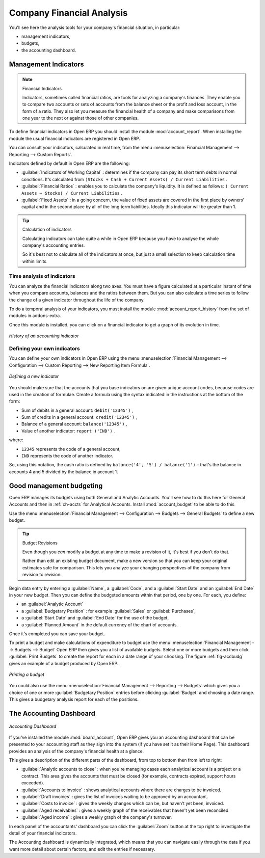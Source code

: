 
.. i18n: .. index::
.. i18n:   single: financial analysis
.. i18n: ..

.. index::
  single: financial analysis
..

.. i18n: Company Financial Analysis
.. i18n: ==========================

Company Financial Analysis
==========================

.. i18n: You'll see here the analysis tools for your company's financial situation, in particular:

You'll see here the analysis tools for your company's financial situation, in particular:

.. i18n: * management indicators,
.. i18n: 
.. i18n: * budgets,
.. i18n: 
.. i18n: * the accounting dashboard.

* management indicators,

* budgets,

* the accounting dashboard.

.. i18n: .. index:: indicators

.. index:: indicators

.. i18n: Management Indicators
.. i18n: ---------------------

Management Indicators
---------------------

.. i18n: .. note:: Financial Indicators
.. i18n: 
.. i18n: 	Indicators, sometimes called financial ratios, are tools for analyzing a company's finances.
.. i18n: 	They enable you to compare two accounts or sets of accounts from the balance sheet or the profit
.. i18n: 	and loss account, in the form of a ratio.
.. i18n: 	They also let you measure the financial health of a company and make comparisons from one year to
.. i18n: 	the next or against those of other companies.

.. note:: Financial Indicators

	Indicators, sometimes called financial ratios, are tools for analyzing a company's finances.
	They enable you to compare two accounts or sets of accounts from the balance sheet or the profit
	and loss account, in the form of a ratio.
	They also let you measure the financial health of a company and make comparisons from one year to
	the next or against those of other companies.

.. i18n: .. index::
.. i18n:    single: module; account_report

.. index::
   single: module; account_report

.. i18n: To define financial indicators in Open ERP you should install the module :mod:`account_report`.
.. i18n: When installing the module the usual financial indicators are registered in Open ERP.

To define financial indicators in Open ERP you should install the module :mod:`account_report`.
When installing the module the usual financial indicators are registered in Open ERP.

.. i18n: You can consult your indicators, calculated in real time, from the menu :menuselection:`Financial
.. i18n: Management --> Reporting --> Custom Reports`.

You can consult your indicators, calculated in real time, from the menu :menuselection:`Financial
Management --> Reporting --> Custom Reports`.

.. i18n: Indicators defined by default in Open ERP are the following:

Indicators defined by default in Open ERP are the following:

.. i18n: *  :guilabel:`Indicators of Working Capital` : determines if the company can pay its short term debts in
.. i18n:    normal conditions. It's calculated from \ ``(Stocks + Cash + Current Assets) / Current
.. i18n:    Liabilities``\  .
.. i18n: 
.. i18n: *  :guilabel:`Financial Ratios` : enables you to calculate the company's liquidity. It is defined as follows:
.. i18n:    \ ``( Current Assets – Stocks) / Current Liabilities``\  .
.. i18n: 
.. i18n: *  :guilabel:`Fixed Assets` : in a going concern, the value of fixed assets are covered in the first place by
.. i18n:    owners' capital and in the second place by all of the long term liabilities. Ideally this indicator
.. i18n:    will be greater than 1.

*  :guilabel:`Indicators of Working Capital` : determines if the company can pay its short term debts in
   normal conditions. It's calculated from \ ``(Stocks + Cash + Current Assets) / Current
   Liabilities``\  .

*  :guilabel:`Financial Ratios` : enables you to calculate the company's liquidity. It is defined as follows:
   \ ``( Current Assets – Stocks) / Current Liabilities``\  .

*  :guilabel:`Fixed Assets` : in a going concern, the value of fixed assets are covered in the first place by
   owners' capital and in the second place by all of the long term liabilities. Ideally this indicator
   will be greater than 1.

.. i18n: .. tip:: Calculation of indicators
.. i18n: 
.. i18n: 	Calculating indicators can take quite a while in Open ERP because you have to analyse the whole
.. i18n: 	company's accounting entries.
.. i18n: 
.. i18n: 	So it's best not to calculate all of the indicators at once, but just a small selection to keep
.. i18n: 	calculation time within limits.

.. tip:: Calculation of indicators

	Calculating indicators can take quite a while in Open ERP because you have to analyse the whole
	company's accounting entries.

	So it's best not to calculate all of the indicators at once, but just a small selection to keep
	calculation time within limits.

.. i18n: Time analysis of indicators
.. i18n: ^^^^^^^^^^^^^^^^^^^^^^^^^^^

Time analysis of indicators
^^^^^^^^^^^^^^^^^^^^^^^^^^^

.. i18n: You can analyze the financial indicators along two axes. You must have a figure calculated at a
.. i18n: particular instant of time when you compare accounts, balances and the ratios between them. But you
.. i18n: can also calculate a time series to follow the change of a given indicator throughout the life of
.. i18n: the company.

You can analyze the financial indicators along two axes. You must have a figure calculated at a
particular instant of time when you compare accounts, balances and the ratios between them. But you
can also calculate a time series to follow the change of a given indicator throughout the life of
the company.

.. i18n: .. index::
.. i18n:    single: module; account_report_history

.. index::
   single: module; account_report_history

.. i18n: To do a temporal analysis of your indicators, you must install the module 
.. i18n: :mod:`account_report_history` from the set of modules in addons-extra.

To do a temporal analysis of your indicators, you must install the module 
:mod:`account_report_history` from the set of modules in addons-extra.

.. i18n: Once this module is installed, you can click on a financial indicator to get a graph of its
.. i18n: evolution in time.

Once this module is installed, you can click on a financial indicator to get a graph of its
evolution in time.

.. i18n: .. figure::  images/account_report_history.png
.. i18n:    :scale: 50
.. i18n:    :align: center
.. i18n: 
.. i18n:    *History of an accounting indicator*

.. figure::  images/account_report_history.png
   :scale: 50
   :align: center

   *History of an accounting indicator*

.. i18n: Defining your own indicators
.. i18n: ^^^^^^^^^^^^^^^^^^^^^^^^^^^^

Defining your own indicators
^^^^^^^^^^^^^^^^^^^^^^^^^^^^

.. i18n: You can define your own indicators in Open ERP using the menu :menuselection:`Financial Management
.. i18n: --> Configuration --> Custom Reporting --> New Reporting Item Formula`.

You can define your own indicators in Open ERP using the menu :menuselection:`Financial Management
--> Configuration --> Custom Reporting --> New Reporting Item Formula`.

.. i18n: .. figure::  images/account_indicator_new.png
.. i18n:    :scale: 50
.. i18n:    :align: center
.. i18n: 
.. i18n:    *Defining a new indicator*

.. figure::  images/account_indicator_new.png
   :scale: 50
   :align: center

   *Defining a new indicator*

.. i18n: You should make sure that the accounts that you base indicators on are given unique account codes,
.. i18n: because codes are used in the creation of formulae. Create a formula using the syntax indicated in
.. i18n: the instructions at the bottom of the form:

You should make sure that the accounts that you base indicators on are given unique account codes,
because codes are used in the creation of formulae. Create a formula using the syntax indicated in
the instructions at the bottom of the form:

.. i18n: * Sum of debits in a general account: \ ``debit('12345')``\  ,
.. i18n: 
.. i18n: * Sum of credits in a general account: \ ``credit('12345')``\  ,
.. i18n: 
.. i18n: * Balance of a general account: \ ``balance('12345')``\  ,
.. i18n: 
.. i18n: * Value of another indicator: \ ``report ('IND')``\  .

* Sum of debits in a general account: \ ``debit('12345')``\  ,

* Sum of credits in a general account: \ ``credit('12345')``\  ,

* Balance of a general account: \ ``balance('12345')``\  ,

* Value of another indicator: \ ``report ('IND')``\  .

.. i18n: where:

where:

.. i18n: * \ ``12345``\   represents the code of a general account,
.. i18n: 
.. i18n: * \ ``IND``\   represents the code of another indicator.

* \ ``12345``\   represents the code of a general account,

* \ ``IND``\   represents the code of another indicator.

.. i18n: So, using this notation, the cash ratio is defined by \ ``balance('4', '5') / balance('1')``\   –
.. i18n: that's the balance in accounts 4 and 5 divided by the balance in account 1.

So, using this notation, the cash ratio is defined by \ ``balance('4', '5') / balance('1')``\   –
that's the balance in accounts 4 and 5 divided by the balance in account 1.

.. i18n: .. index::
.. i18n:   single: budgeting
.. i18n: ..

.. index::
  single: budgeting
..

.. i18n: Good management budgeting
.. i18n: -------------------------

Good management budgeting
-------------------------

.. i18n: Open ERP manages its budgets using both General and Analytic Accounts. You'll see how to do this
.. i18n: here for General Accounts and then in :ref:`ch-accts` for Analytical Accounts. 
.. i18n: Install :mod:`account_budget` to be able to do this.

Open ERP manages its budgets using both General and Analytic Accounts. You'll see how to do this
here for General Accounts and then in :ref:`ch-accts` for Analytical Accounts. 
Install :mod:`account_budget` to be able to do this.

.. i18n: Use the menu :menuselection:`Financial Management --> Configuration --> Budgets --> General Budgets`
.. i18n: to define a new budget.

Use the menu :menuselection:`Financial Management --> Configuration --> Budgets --> General Budgets`
to define a new budget.

.. i18n: .. index::
.. i18n:    single: budget revisions

.. index::
   single: budget revisions

.. i18n: .. tip:: Budget Revisions
.. i18n: 
.. i18n: 	Even though you *can* modify a budget at any time to make a revision of it, it's best if you don't do
.. i18n: 	that.
.. i18n: 
.. i18n: 	Rather than edit an existing budget document, make a new version so that you can keep your original
.. i18n: 	estimates safe for comparison. This lets you analyze your changing perspectives of the
.. i18n: 	company from revision to revision.

.. tip:: Budget Revisions

	Even though you *can* modify a budget at any time to make a revision of it, it's best if you don't do
	that.

	Rather than edit an existing budget document, make a new version so that you can keep your original
	estimates safe for comparison. This lets you analyze your changing perspectives of the
	company from revision to revision.

.. i18n: Begin data entry by entering a :guilabel:`Name`, a :guilabel:`Code`, 
.. i18n: and a :guilabel:`Start Date` and an :guilabel:`End Date` in your new budget. 
.. i18n: Then you can define the budgeted amounts within that period, one by one. For each, you define:

Begin data entry by entering a :guilabel:`Name`, a :guilabel:`Code`, 
and a :guilabel:`Start Date` and an :guilabel:`End Date` in your new budget. 
Then you can define the budgeted amounts within that period, one by one. For each, you define:

.. i18n: * an :guilabel:`Analytic Account`
.. i18n: 
.. i18n: * a :guilabel:`Budgetary Position` : for example :guilabel:`Sales` or :guilabel:`Purchases`,
.. i18n: 
.. i18n: * a :guilabel:`Start Date` and :guilabel:`End Date` for the use of the budget,
.. i18n: 
.. i18n: * a :guilabel:`Planned Amount` in the default currency of the chart of accounts.

* an :guilabel:`Analytic Account`

* a :guilabel:`Budgetary Position` : for example :guilabel:`Sales` or :guilabel:`Purchases`,

* a :guilabel:`Start Date` and :guilabel:`End Date` for the use of the budget,

* a :guilabel:`Planned Amount` in the default currency of the chart of accounts.

.. i18n: Once it's completed you can save your budget.

Once it's completed you can save your budget.

.. i18n: To print a budget and make calculations of expenditure to budget use the menu
.. i18n: :menuselection:`Financial Management --> Budgets --> Budget` Open ERP then gives you a
.. i18n: list of available budgets. Select one or more budgets and then click :guilabel:`Print Budgets` to create
.. i18n: the report for each in a date range of your choosing. 
.. i18n: The figure :ref:`fig-accbudg` gives an example of a budget produced by Open ERP.

To print a budget and make calculations of expenditure to budget use the menu
:menuselection:`Financial Management --> Budgets --> Budget` Open ERP then gives you a
list of available budgets. Select one or more budgets and then click :guilabel:`Print Budgets` to create
the report for each in a date range of your choosing. 
The figure :ref:`fig-accbudg` gives an example of a budget produced by Open ERP.

.. i18n: .. _fig-accbudg:
.. i18n: 
.. i18n: .. figure::  images/account_budget.png
.. i18n:    :scale: 50
.. i18n:    :align: center
.. i18n: 
.. i18n:    *Printing a budget*

.. _fig-accbudg:

.. figure::  images/account_budget.png
   :scale: 50
   :align: center

   *Printing a budget*

.. i18n: You could also use the menu :menuselection:`Financial Management --> Reporting --> Budgets`
.. i18n: which gives you a choice of one or more :guilabel:`Budgetary Position` entries before 
.. i18n: clicking :guilabel:`Budget` and choosing a date range. This gives a budgetary analysis report for each
.. i18n: of the positions.

You could also use the menu :menuselection:`Financial Management --> Reporting --> Budgets`
which gives you a choice of one or more :guilabel:`Budgetary Position` entries before 
clicking :guilabel:`Budget` and choosing a date range. This gives a budgetary analysis report for each
of the positions.

.. i18n: The Accounting Dashboard
.. i18n: ------------------------

The Accounting Dashboard
------------------------

.. i18n: .. figure::  images/account_board.png
.. i18n:    :scale: 50
.. i18n:    :align: center
.. i18n: 
.. i18n:    *Accounting Dashboard*

.. figure::  images/account_board.png
   :scale: 50
   :align: center

   *Accounting Dashboard*

.. i18n: .. index::
.. i18n:    single: module; board_account

.. index::
   single: module; board_account

.. i18n: If you've installed the module :mod:`board_account`, Open ERP gives you an accounting dashboard
.. i18n: that can be presented to your accounting staff as they sign into the system (if you have set it as
.. i18n: their Home Page). This dashboard provides an analysis of the company's financial health at a glance.

If you've installed the module :mod:`board_account`, Open ERP gives you an accounting dashboard
that can be presented to your accounting staff as they sign into the system (if you have set it as
their Home Page). This dashboard provides an analysis of the company's financial health at a glance.

.. i18n: This gives a description of the different parts of the dashboard, from top to bottom then from left
.. i18n: to right:

This gives a description of the different parts of the dashboard, from top to bottom then from left
to right:

.. i18n: *  :guilabel:`Analytic accounts to close` : when you're managing cases each analytical account is a
.. i18n:    project or a contract. This area gives the accounts that must be closed (for example, contracts
.. i18n:    expired, support hours exceeded).
.. i18n: 
.. i18n: *  :guilabel:`Accounts to invoice` : shows analytical accounts where there are charges to be
.. i18n:    invoiced.
.. i18n: 
.. i18n: *  :guilabel:`Draft invoices` : gives the list of invoices waiting to be approved by an accountant.
.. i18n: 
.. i18n: *  :guilabel:`Costs to invoice` : gives the weekly changes which can be, but haven't yet been,
.. i18n:    invoiced.
.. i18n: 
.. i18n: *  :guilabel:`Aged receivables` : gives a weekly graph of the receivables that haven't yet been
.. i18n:    reconciled.
.. i18n: 
.. i18n: *  :guilabel:`Aged income` : gives a weekly graph of the company's turnover.

*  :guilabel:`Analytic accounts to close` : when you're managing cases each analytical account is a
   project or a contract. This area gives the accounts that must be closed (for example, contracts
   expired, support hours exceeded).

*  :guilabel:`Accounts to invoice` : shows analytical accounts where there are charges to be
   invoiced.

*  :guilabel:`Draft invoices` : gives the list of invoices waiting to be approved by an accountant.

*  :guilabel:`Costs to invoice` : gives the weekly changes which can be, but haven't yet been,
   invoiced.

*  :guilabel:`Aged receivables` : gives a weekly graph of the receivables that haven't yet been
   reconciled.

*  :guilabel:`Aged income` : gives a weekly graph of the company's turnover.

.. i18n: In each panel of the accountants' dashboard you can click the :guilabel:`Zoom` button at the top
.. i18n: right to investigate the detail of your financial indicators.

In each panel of the accountants' dashboard you can click the :guilabel:`Zoom` button at the top
right to investigate the detail of your financial indicators.

.. i18n: The Accounting dashboard is dynamically integrated, which means that you can navigate easily through
.. i18n: the data if you want more detail about certain factors, and edit the entries if necessary.

The Accounting dashboard is dynamically integrated, which means that you can navigate easily through
the data if you want more detail about certain factors, and edit the entries if necessary.

.. i18n: .. Copyright © Open Object Press. All rights reserved.

.. Copyright © Open Object Press. All rights reserved.

.. i18n: .. You may take electronic copy of this publication and distribute it if you don't
.. i18n: .. change the content. You can also print a copy to be read by yourself only.

.. You may take electronic copy of this publication and distribute it if you don't
.. change the content. You can also print a copy to be read by yourself only.

.. i18n: .. We have contracts with different publishers in different countries to sell and
.. i18n: .. distribute paper or electronic based versions of this book (translated or not)
.. i18n: .. in bookstores. This helps to distribute and promote the Open ERP product. It
.. i18n: .. also helps us to create incentives to pay contributors and authors using author
.. i18n: .. rights of these sales.

.. We have contracts with different publishers in different countries to sell and
.. distribute paper or electronic based versions of this book (translated or not)
.. in bookstores. This helps to distribute and promote the Open ERP product. It
.. also helps us to create incentives to pay contributors and authors using author
.. rights of these sales.

.. i18n: .. Due to this, grants to translate, modify or sell this book are strictly
.. i18n: .. forbidden, unless Tiny SPRL (representing Open Object Press) gives you a
.. i18n: .. written authorisation for this.

.. Due to this, grants to translate, modify or sell this book are strictly
.. forbidden, unless Tiny SPRL (representing Open Object Press) gives you a
.. written authorisation for this.

.. i18n: .. Many of the designations used by manufacturers and suppliers to distinguish their
.. i18n: .. products are claimed as trademarks. Where those designations appear in this book,
.. i18n: .. and Open Object Press was aware of a trademark claim, the designations have been
.. i18n: .. printed in initial capitals.

.. Many of the designations used by manufacturers and suppliers to distinguish their
.. products are claimed as trademarks. Where those designations appear in this book,
.. and Open Object Press was aware of a trademark claim, the designations have been
.. printed in initial capitals.

.. i18n: .. While every precaution has been taken in the preparation of this book, the publisher
.. i18n: .. and the authors assume no responsibility for errors or omissions, or for damages
.. i18n: .. resulting from the use of the information contained herein.

.. While every precaution has been taken in the preparation of this book, the publisher
.. and the authors assume no responsibility for errors or omissions, or for damages
.. resulting from the use of the information contained herein.

.. i18n: .. Published by Open Object Press, Grand Rosière, Belgium

.. Published by Open Object Press, Grand Rosière, Belgium
